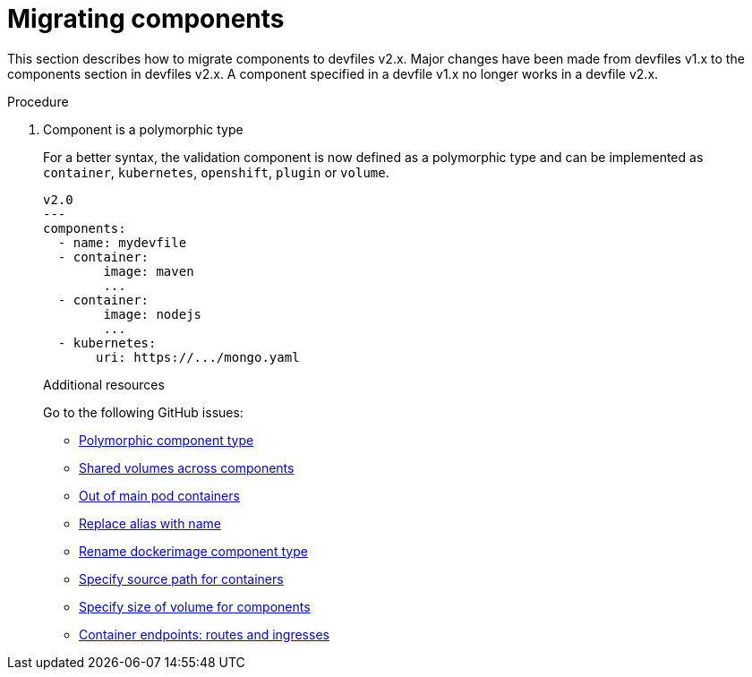 [id="proc_migrating-components_{context}"]
= Migrating components

[role="_abstract"]
This section describes how to migrate components to devfiles v2.x. Major changes have been made from devfiles v1.x to the components section in devfiles v2.x. A component specified in a devfile v1.x no longer works in a devfile v2.x.

.Procedure

. Component is a polymorphic type
+
For a better syntax, the validation component is now defined as a polymorphic type and can be implemented as `container`, `kubernetes`, `openshift`, `plugin` or `volume`.
+
[source,yaml]
----
v2.0
---
components:
  - name: mydevfile
  - container:
        image: maven
        ...
  - container:
        image: nodejs
        ...
  - kubernetes:
       uri: https://.../mongo.yaml
----
+

[role="_additional-resources"]
.Additional resources

Go to the following GitHub issues:

* link:https://github.com/devfile/api/issues/4[Polymorphic component type]
* link:https://github.com/devfile/api/issues/19[Shared volumes across components]
* link:https://github.com/devfile/api/issues/48[Out of main pod containers]
* link:https://github.com/devfile/api/issues/9[Replace alias with name]
* link:https://github.com/devfile/api/issues/8[Rename dockerimage component type]
* link:https://github.com/devfile/api/issues/17[Specify source path for containers]
* link:https://github.com/devfile/api/issues/14[Specify size of volume for components]
* link:https://github.com/devfile/api/issues/27[Container endpoints: routes and ingresses]
